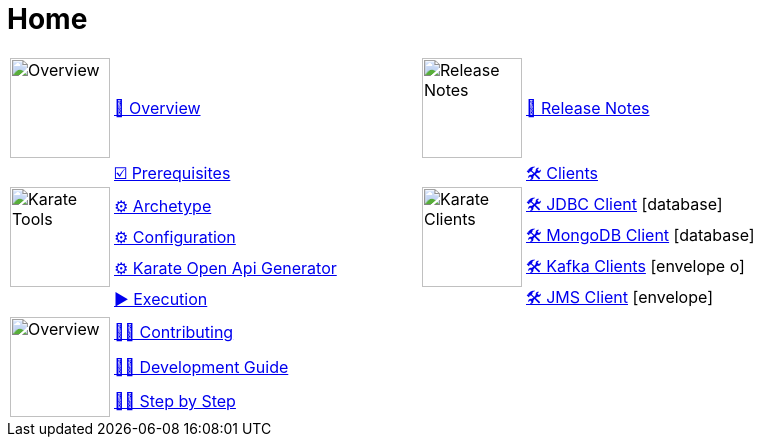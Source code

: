 = Home
:icons: font
:page-role: -toc

[cols="1,3,1,3"]
|===
.>a|image::karatetools.png["Overview", width="100", role="no-border"]
a| xref:overview:index.adoc[📖 Overview]

.>a|image::notes.png["Release Notes", width="100", role="no-border"]
a| xref:release:index.adoc[📝 Release Notes]

.5+>a|image::tools.png["Karate Tools", width="100", role="no-border"]
a| xref:prerequisites:index.adoc[☑️ Prerequisites]

.5+>a|image::clients.png["Karate Clients", width="100", role="no-border"]
a| xref:clients:index.adoc[🛠️ Clients]

a| xref:archetype:index.adoc[⚙️ Archetype]
a| xref:clients:jdbc.adoc[🛠️ JDBC Client] icon:database[database]

a| xref:configuration:index.adoc[⚙️ Configuration]
a| xref:clients:mongodb.adoc[🛠️ MongoDB Client] icon:database[database]

a| xref:open-api-generator:index.adoc[⚙️ Karate Open Api Generator]
a| xref:clients:kafka.adoc[🛠️ Kafka Clients] icon:envelope-o[envelope-o]

a| xref:execution:index.adoc[▶️ Execution]
a| xref:clients:jms.adoc[🛠️ JMS Client] icon:envelope[envelope]

.3+>a|image::dev.png["Overview", width="100", role="no-border"]
a| xref:contributing:index.adoc[👩‍💻 Contributing]
a|
a|

a| xref:contributing:development-guide.adoc[👩‍💻 Development Guide]
a|
a|

a| xref:contributing:step-by-step.adoc[👩‍💻 Step by Step]
a|
a|

|===
